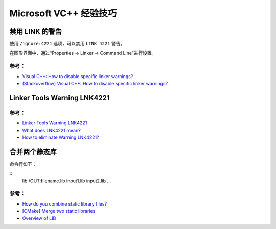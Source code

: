 .. My Great Book documentation master file, created by
   sphinx-quickstart on Thu Mar 16 20:45:06 2017.
   You can adapt this file completely to your liking, but it should at least
   contain the root `toctree` directive.

Microsoft VC++ 经验技巧
=======================

.. .. toctree::
..    :maxdepth: 2
..    :caption: Contents:

..    cmake/index
..    ch01/index
..    ch02/index


禁用 LINK 的警告
-------------------

使用 ``/ignore:4221`` 选项，可以禁用 ``LINK 4221`` 警告。

在图形界面中，通过“Properties -> Linker -> Command Line”进行设置。

参考：
^^^^^^

- `Visual C++: How to disable specific linker warnings? <https://www.e-learn.cn/content/wangluowenzhang/402718>`_
- `(Stackoverflow) Visual C++: How to disable specific linker warnings? <https://stackoverflow.com/questions/661606/visual-c-how-to-disable-specific-linker-warnings>`_

Linker Tools Warning LNK4221
----------------------------

参考：
^^^^^^

- `Linker Tools Warning LNK4221 <https://msdn.microsoft.com/en-us/library/604bzebd.aspx>`_

- `What does LNK4221 mean? <https://blogs.msdn.microsoft.com/vcblog/2009/07/21/linker-warning-lnk4221-and-some-tips-to-avoid-it/>`_

- `How to eliminate Warning LNK4221? <https://stackoverflow.com/questions/20854324/how-to-eliminate-warning-lnk4221>`_

合并两个静态库
--------------

命令行如下：

::
    lib /OUT:filename.lib input1.lib input2.lib ...

参考：
^^^^^^

- `How do you combine static library files? <https://www.gamedev.net/forums/topic/475776-how-do-you-combine-static-library-files/>`_

- `[CMake] Merge two static libraries <https://cmake.org/pipermail/cmake/2010-October/040032.html>`_

- `Overview of LIB <https://msdn.microsoft.com/en-us/library/0xb6w1f8.aspx>`_
